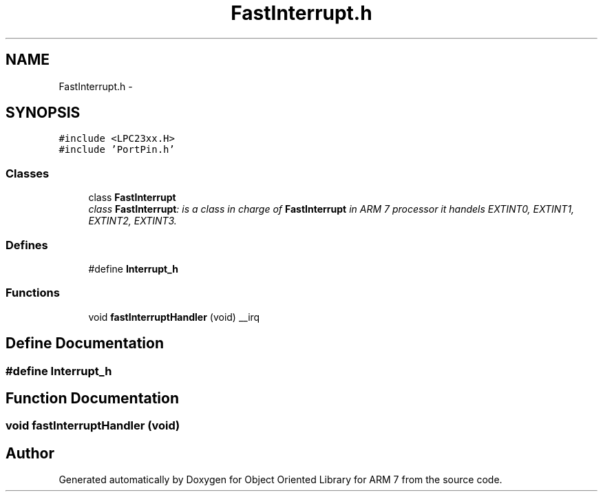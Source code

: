 .TH "FastInterrupt.h" 3 "Sun Jun 19 2011" "Object Oriented Library for ARM 7" \" -*- nroff -*-
.ad l
.nh
.SH NAME
FastInterrupt.h \- 
.SH SYNOPSIS
.br
.PP
\fC#include <LPC23xx.H>\fP
.br
\fC#include 'PortPin.h'\fP
.br

.SS "Classes"

.in +1c
.ti -1c
.RI "class \fBFastInterrupt\fP"
.br
.RI "\fIclass \fBFastInterrupt\fP: is a class in charge of \fBFastInterrupt\fP in ARM 7 processor it handels EXTINT0, EXTINT1, EXTINT2, EXTINT3. \fP"
.in -1c
.SS "Defines"

.in +1c
.ti -1c
.RI "#define \fBInterrupt_h\fP"
.br
.in -1c
.SS "Functions"

.in +1c
.ti -1c
.RI "void \fBfastInterruptHandler\fP (void) __irq"
.br
.in -1c
.SH "Define Documentation"
.PP 
.SS "#define Interrupt_h"
.SH "Function Documentation"
.PP 
.SS "void fastInterruptHandler (void)"
.SH "Author"
.PP 
Generated automatically by Doxygen for Object Oriented Library for ARM 7 from the source code.
